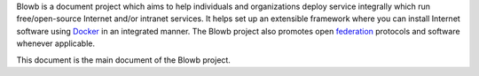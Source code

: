 ..  Copyright (c) 2015 Hong Xu <hong@topbug.net>

..  This file is part of Blowb.

    Blowb is a free document: you can redistribute it and/or modify it under the terms of the GNU General Public License
    as published by the Free Software Foundation, either version 2 of the License, or (at your option) any later
    version.

    Blowb is distributed in the hope that it will be useful, but WITHOUT ANY WARRANTY; without even the implied warranty
    of MERCHANTABILITY or FITNESS FOR A PARTICULAR PURPOSE.  See the GNU General Public License for more details.

    You should have received a copy of the GNU General Public License along with Blowb.  If not, see
    <http://www.gnu.org/licenses/>.

Blowb is a document project which aims to help individuals and organizations deploy service integrally which run
free/open-source Internet and/or intranet services. It helps set up an extensible framework where you can install
Internet software using `Docker`_ in an integrated manner. The Blowb project also promotes open `federation
<https://en.wikipedia.org/wiki/Federation_(information_technology)>`_ protocols and software whenever applicable.

This document is the main document of the Blowb project.

.. _Docker: https://www.docker.com/
